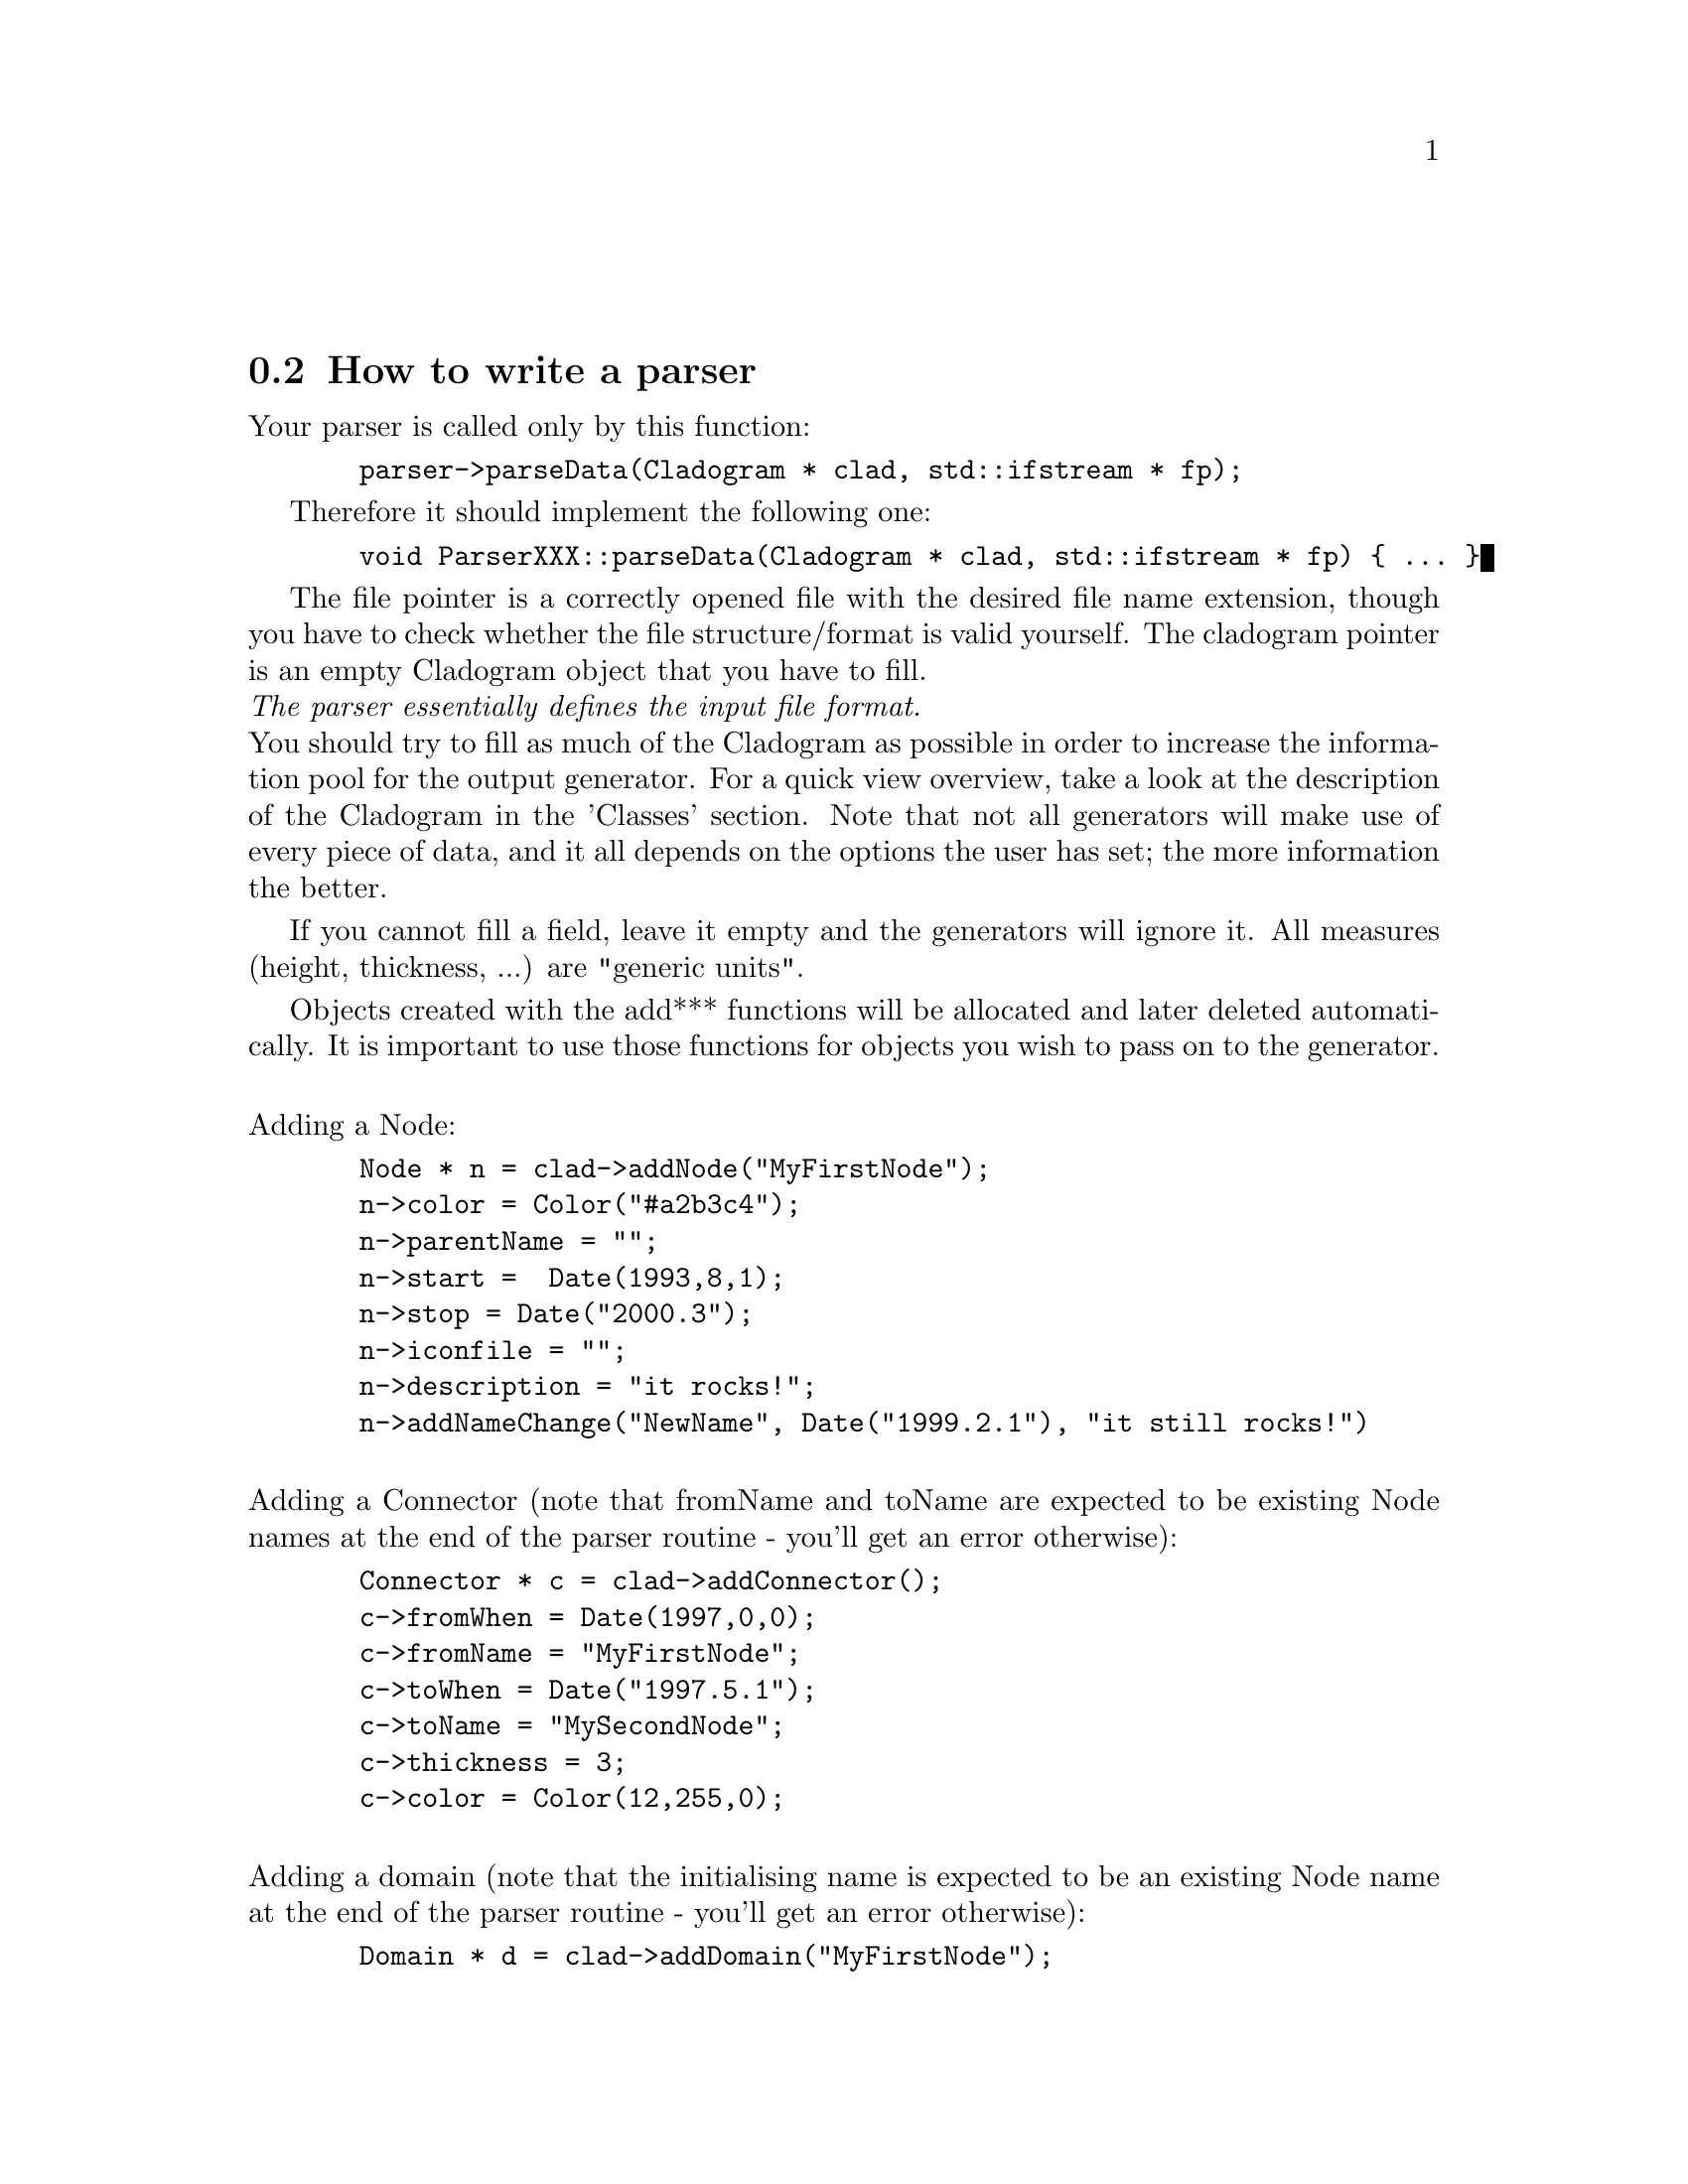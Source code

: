 @c Part of the gnuclad texinfo manual


@node How to code a parser/generator
@unnumberedsec


@c _______________________________________________________________ HOW TO PARSER


@section How to write a parser


Your parser is called only by this function:
@example
  parser->parseData(Cladogram * clad, std::ifstream * fp);
@end example

Therefore it should implement the following one:
@example
  void ParserXXX::parseData(Cladogram * clad, std::ifstream * fp) @{ ... @}
@end example

The file pointer is a correctly opened file with the desired file name
extension, though you have to check whether the file structure/format is valid
yourself. The cladogram pointer is an empty Cladogram object that you have
to fill.
@*@emph{The parser essentially defines the input file format.}@*
You should try to fill as much of the Cladogram as possible in order to increase
the information pool for the output generator. For a quick view overview, take a
look at the description of the Cladogram in the 'Classes' section. Note that
not all generators will make use of every piece of data, and it all depends on
the options the user has set; the more information the better.

If you cannot fill a field, leave it empty and the generators will ignore it.
All measures (height, thickness, ...) are "generic units".

Objects created with the add*** functions will be allocated and later deleted
automatically.
It is important to use those functions for objects you wish to pass on to the
generator.

@*
Adding a Node:
@example
  Node * n = clad->addNode("MyFirstNode");
  n->color = Color("#a2b3c4");
  n->parentName = "";
  n->start =  Date(1993,8,1);
  n->stop = Date("2000.3");
  n->iconfile = "";
  n->description = "it rocks!";
  n->addNameChange("NewName", Date("1999.2.1"), "it still rocks!")
@end example

@*
Adding a Connector (note that fromName and toName are expected to be existing
Node names at the end of the parser routine - you'll get an error otherwise):
@example
  Connector * c = clad->addConnector();
  c->fromWhen = Date(1997,0,0);
  c->fromName = "MyFirstNode";
  c->toWhen = Date("1997.5.1");
  c->toName = "MySecondNode";
  c->thickness = 3;
  c->color = Color(12,255,0);
@end example

@*
Adding a domain (note that the initialising name is expected to be an existing
Node name at the end of the parser routine - you'll get an error otherwise):
@example
  Domain * d = clad->addDomain("MyFirstNode");
  d->color = Color("#abc");
  d->intensity = 15;
@end example

@*
Adding an image (currently supported: SVG and PNG):
@example
  Image * image = clad->addImage("picture.svg", clad->includeSVG);
  image->x = 100;
  image->y = 50;

  Image * image = clad->addImage("picture.svg", clad->includePNG);
  image->x = 10;
  image->y = 500;
@end example


@c ____________________________________________________________ HOW TO GENERATOR


@section How to write a generator


Your generator is called only by this function:
@example
  generator->writeData(Cladogram * clad, std::ofstream * fp);
@end example

Therefore it should implement the following one:
@example
  void generatorXXX::writeData(Cladogram * clad, std::ofstream * fp) @{ ... @}
@end example

The file pointer is a correctly opened file with the desired file name
extension.@*
You should try to utilise as much information as possible.
This can be done by iterating over the Cadlogram's data vectors:
@example
vector<Node *> nodes
vector<Connector *> connectors
vector<Domain *> domains
vector<Image *> includeSVG
vector<Image *> includePNG
@end example

Additionally, you should strive to make use of all configuration options the
Cladogram contains.
In order to work with the most current config options, open the 'gnuclad.h'
header file and search for CONFIG OPTIONS. This will take you straight to the
declarations.

If a variable is empty, try to handle it as gracefully as possible.
All measures (height, thickness, ...) are "generic units".

Example:
@example
  Node * n;
  for(int i = 0; i < (int)clad->nodes.size(); ++i) @{

    n = clad->nodes.at(i);
    cout << "\nWe have " << n->name
         << " at offset " << n->offset;

  @}

  cout << "\n\nOur end of time is "
       << Date2str(clad->endOfTime) << "\n";

  cout << "\n\nOur background color (in hex) is "
       << mainBackground.hex << "\n";
@end example
